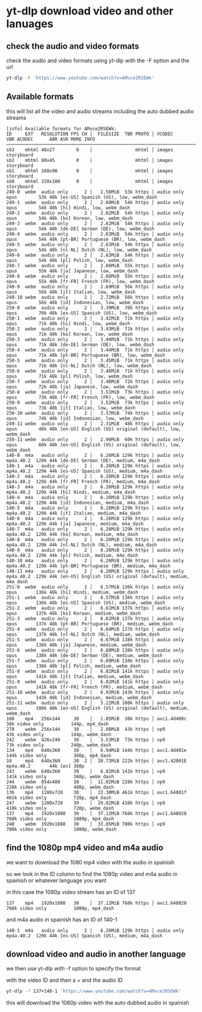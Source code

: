 #+STARTUP: content
* yt-dlp download video and other lanuages
** check the audio and video formats

check the audio and video formats using yt-dlp with the -F option and the url

#+begin_src sh
yt-dlp -F 'https://www.youtube.com/watch?v=AMvce2RSEWk'
#+end_src

** Available formats

this will list all the video and audio streams including the auto dubbed audio streams

#+begin_example
[info] Available formats for AMvce2RSEWk:
ID     EXT   RESOLUTION FPS CH │  FILESIZE  TBR PROTO │ VCODEC       VBR ACODEC      ABR ASR MORE INFO
───────────────────────────────────────────────────────────────────────────────────────────────────────────────────────────────────────────────────────
sb3    mhtml 48x27        0    │                mhtml │ images                               storyboard
sb2    mhtml 80x45        0    │                mhtml │ images                               storyboard
sb1    mhtml 160x90       0    │                mhtml │ images                               storyboard
sb0    mhtml 320x180      0    │                mhtml │ images                               storyboard
249-0  webm  audio only      2 │   2.58MiB  53k https │ audio only       opus        53k 48k [es-US] Spanish (US), low, webm_dash
249-1  webm  audio only      2 │   2.60MiB  54k https │ audio only       opus        54k 48k [hi] Hindi, low, webm_dash
249-2  webm  audio only      2 │   2.62MiB  54k https │ audio only       opus        54k 48k [ko] Korean, low, webm_dash
249-3  webm  audio only      2 │   2.62MiB  54k https │ audio only       opus        54k 48k [de-DE] German (DE), low, webm_dash
249-4  webm  audio only      2 │   2.63MiB  54k https │ audio only       opus        54k 48k [pt-BR] Portuguese (BR), low, webm_dash
249-5  webm  audio only      2 │   2.63MiB  54k https │ audio only       opus        54k 48k [nl-NL] Dutch (NL), low, webm_dash
249-6  webm  audio only      2 │   2.63MiB  54k https │ audio only       opus        54k 48k [pl] Polish, low, webm_dash
249-7  webm  audio only      2 │   2.66MiB  55k https │ audio only       opus        55k 48k [ja] Japanese, low, webm_dash
249-8  webm  audio only      2 │   2.68MiB  55k https │ audio only       opus        55k 48k [fr-FR] French (FR), low, webm_dash
249-9  webm  audio only      2 │   2.69MiB  56k https │ audio only       opus        56k 48k [it] Italian, low, webm_dash
249-10 webm  audio only      2 │   2.72MiB  56k https │ audio only       opus        56k 48k [id] Indonesian, low, webm_dash
250-0  webm  audio only      2 │   3.39MiB  70k https │ audio only       opus        70k 48k [es-US] Spanish (US), low, webm_dash
250-1  webm  audio only      2 │   3.42MiB  71k https │ audio only       opus        71k 48k [hi] Hindi, low, webm_dash
250-2  webm  audio only      2 │   3.43MiB  71k https │ audio only       opus        71k 48k [ko] Korean, low, webm_dash
250-3  webm  audio only      2 │   3.44MiB  71k https │ audio only       opus        71k 48k [de-DE] German (DE), low, webm_dash
250-4  webm  audio only      2 │   3.44MiB  71k https │ audio only       opus        71k 48k [pt-BR] Portuguese (BR), low, webm_dash
250-5  webm  audio only      2 │   3.45MiB  71k https │ audio only       opus        71k 48k [nl-NL] Dutch (NL), low, webm_dash
250-6  webm  audio only      2 │   3.46MiB  71k https │ audio only       opus        71k 48k [pl] Polish, low, webm_dash
250-7  webm  audio only      2 │   3.48MiB  72k https │ audio only       opus        72k 48k [ja] Japanese, low, webm_dash
250-8  webm  audio only      2 │   3.51MiB  73k https │ audio only       opus        73k 48k [fr-FR] French (FR), low, webm_dash
250-9  webm  audio only      2 │   3.52MiB  73k https │ audio only       opus        73k 48k [it] Italian, low, webm_dash
250-10 webm  audio only      2 │   3.57MiB  74k https │ audio only       opus        74k 48k [id] Indonesian, low, webm_dash
249-11 webm  audio only      2 │   2.31MiB  48k https │ audio only       opus        48k 48k [en-US] English (US) original (default), low, webm_dash
250-11 webm  audio only      2 │   2.90MiB  60k https │ audio only       opus        60k 48k [en-US] English (US) original (default), low, webm_dash
140-0  m4a   audio only      2 │   6.26MiB 129k https │ audio only       mp4a.40.2  129k 44k [de-DE] German (DE), medium, m4a_dash
140-1  m4a   audio only      2 │   6.26MiB 129k https │ audio only       mp4a.40.2  129k 44k [es-US] Spanish (US), medium, m4a_dash
140-2  m4a   audio only      2 │   6.26MiB 129k https │ audio only       mp4a.40.2  129k 44k [fr-FR] French (FR), medium, m4a_dash
140-3  m4a   audio only      2 │   6.26MiB 129k https │ audio only       mp4a.40.2  129k 44k [hi] Hindi, medium, m4a_dash
140-4  m4a   audio only      2 │   6.26MiB 129k https │ audio only       mp4a.40.2  129k 44k [id] Indonesian, medium, m4a_dash
140-5  m4a   audio only      2 │   6.26MiB 129k https │ audio only       mp4a.40.2  129k 44k [it] Italian, medium, m4a_dash
140-6  m4a   audio only      2 │   6.26MiB 129k https │ audio only       mp4a.40.2  129k 44k [ja] Japanese, medium, m4a_dash
140-7  m4a   audio only      2 │   6.26MiB 129k https │ audio only       mp4a.40.2  129k 44k [ko] Korean, medium, m4a_dash
140-8  m4a   audio only      2 │   6.26MiB 129k https │ audio only       mp4a.40.2  129k 44k [nl-NL] Dutch (NL), medium, m4a_dash
140-9  m4a   audio only      2 │   6.26MiB 129k https │ audio only       mp4a.40.2  129k 44k [pl] Polish, medium, m4a_dash
140-10 m4a   audio only      2 │   6.26MiB 129k https │ audio only       mp4a.40.2  129k 44k [pt-BR] Portuguese (BR), medium, m4a_dash
140-11 m4a   audio only      2 │   6.26MiB 129k https │ audio only       mp4a.40.2  129k 44k [en-US] English (US) original (default), medium, m4a_dash
251-0  webm  audio only      2 │   6.57MiB 136k https │ audio only       opus       136k 48k [hi] Hindi, medium, webm_dash
251-1  webm  audio only      2 │   6.57MiB 136k https │ audio only       opus       136k 48k [es-US] Spanish (US), medium, webm_dash
251-2  webm  audio only      2 │   6.61MiB 137k https │ audio only       opus       137k 48k [ko] Korean, medium, webm_dash
251-3  webm  audio only      2 │   6.62MiB 137k https │ audio only       opus       137k 48k [pt-BR] Portuguese (BR), medium, webm_dash
251-4  webm  audio only      2 │   6.64MiB 137k https │ audio only       opus       137k 48k [nl-NL] Dutch (NL), medium, webm_dash
251-5  webm  audio only      2 │   6.67MiB 138k https │ audio only       opus       138k 48k [ja] Japanese, medium, webm_dash
251-6  webm  audio only      2 │   6.68MiB 138k https │ audio only       opus       138k 48k [de-DE] German (DE), medium, webm_dash
251-7  webm  audio only      2 │   6.69MiB 138k https │ audio only       opus       138k 48k [pl] Polish, medium, webm_dash
251-8  webm  audio only      2 │   6.81MiB 141k https │ audio only       opus       141k 48k [it] Italian, medium, webm_dash
251-9  webm  audio only      2 │   6.82MiB 141k https │ audio only       opus       141k 48k [fr-FR] French (FR), medium, webm_dash
251-10 webm  audio only      2 │   6.93MiB 143k https │ audio only       opus       143k 48k [id] Indonesian, medium, webm_dash
251-11 webm  audio only      2 │   5.22MiB 108k https │ audio only       opus       108k 48k [en-US] English (US) original (default), medium, webm_dash
160    mp4   256x144     30    │   1.85MiB  38k https │ avc1.4d400c  38k video only          144p, mp4_dash
278    webm  256x144     30    │   2.08MiB  43k https │ vp9          43k video only          144p, webm_dash
242    webm  426x240     30    │   3.53MiB  73k https │ vp9          73k video only          240p, webm_dash
134    mp4   640x360     30    │   6.94MiB 144k https │ avc1.4d401e 144k video only          360p, mp4_dash
18     mp4   640x360     30  2 │  10.73MiB 222k https │ avc1.42001E      mp4a.40.2       44k [en] 360p
243    webm  640x360     30    │   6.81MiB 141k https │ vp9         141k video only          360p, webm_dash
244    webm  854x480     30    │  11.02MiB 228k https │ vp9         228k video only          480p, webm_dash
136    mp4   1280x720    30    │  22.30MiB 461k https │ avc1.64001f 461k video only          720p, mp4_dash
247    webm  1280x720    30    │  19.82MiB 410k https │ vp9         410k video only          720p, webm_dash
137    mp4   1920x1080   30    │  37.12MiB 768k https │ avc1.640028 768k video only          1080p, mp4_dash
248    webm  1920x1080   30    │  33.85MiB 700k https │ vp9         700k video only          1080p, webm_dash
#+end_example

** find the 1080p mp4 video and m4a audio

we want to download the 1080 mp4 video with the audio in spainish

so we look in the ID column to find the 1080p video and m4a audio in spainish or whatever language you want

in this case the 1080p video stream has an ID of 137

#+begin_example
137    mp4   1920x1080   30    │  37.12MiB 768k https │ avc1.640028 768k video only          1080p, mp4_dash
#+end_example

and m4a audio in spainish has an ID of 140-1

#+begin_example
140-1  m4a   audio only      2 │   6.26MiB 129k https │ audio only       mp4a.40.2  129k 44k [es-US] Spanish (US), medium, m4a_dash
#+end_example

** download video and audio in another language

we then use yt-dlp with -f option to specify the format

with the video ID and then a + and the audio ID

#+begin_src sh
yt-dlp -f 137+140-1 'https://www.youtube.com/watch?v=AMvce2RSEWk'
#+end_src

this will download the 1080p video with the auto dubbed audio in spainish
